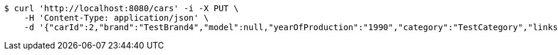 [source,bash]
----
$ curl 'http://localhost:8080/cars' -i -X PUT \
    -H 'Content-Type: application/json' \
    -d '{"carId":2,"brand":"TestBrand4","model":null,"yearOfProduction":"1990","category":"TestCategory","links":[]}'
----